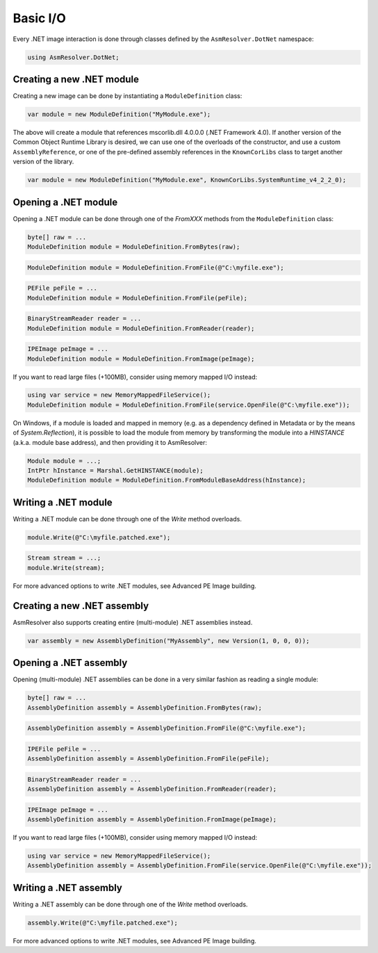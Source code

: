 Basic I/O
=========

Every .NET image interaction is done through classes defined by the ``AsmResolver.DotNet`` namespace:

.. code-block:: csharp

    using AsmResolver.DotNet;

Creating a new .NET module
--------------------------

Creating a new image can be done by instantiating a ``ModuleDefinition`` class:

.. code-block:: csharp

    var module = new ModuleDefinition("MyModule.exe");

The above will create a module that references mscorlib.dll 4.0.0.0 (.NET Framework 4.0). If another version of the Common Object Runtime Library is desired, we can use one of the overloads of the constructor, and use a custom ``AssemblyReference``, or one of the pre-defined assembly references in the ``KnownCorLibs`` class to target another version of the library.

.. code-block:: csharp 

    var module = new ModuleDefinition("MyModule.exe", KnownCorLibs.SystemRuntime_v4_2_2_0);


Opening a .NET module
---------------------

Opening a .NET module can be done through one of the `FromXXX` methods from the ``ModuleDefinition`` class:

.. code-block:: csharp

    byte[] raw = ...
    ModuleDefinition module = ModuleDefinition.FromBytes(raw);
    
.. code-block:: csharp

    ModuleDefinition module = ModuleDefinition.FromFile(@"C:\myfile.exe");

.. code-block:: csharp

    PEFile peFile = ...
    ModuleDefinition module = ModuleDefinition.FromFile(peFile);

.. code-block:: csharp

    BinaryStreamReader reader = ...
    ModuleDefinition module = ModuleDefinition.FromReader(reader);

.. code-block:: csharp

    IPEImage peImage = ...
    ModuleDefinition module = ModuleDefinition.FromImage(peImage);


If you want to read large files (+100MB), consider using memory mapped I/O instead:

.. code-block:: csharp

    using var service = new MemoryMappedFileService();
    ModuleDefinition module = ModuleDefinition.FromFile(service.OpenFile(@"C:\myfile.exe"));


On Windows, if a module is loaded and mapped in memory (e.g. as a dependency defined in Metadata or by the means of `System.Reflection`), it is possible to load the module from memory by transforming the module into a `HINSTANCE` (a.k.a. module base address), and then providing it to AsmResolver:

.. code-block:: csharp

    Module module = ...;
    IntPtr hInstance = Marshal.GetHINSTANCE(module);
    ModuleDefinition module = ModuleDefinition.FromModuleBaseAddress(hInstance);
    

Writing a .NET module
---------------------

Writing a .NET module can be done through one of the `Write` method overloads.

.. code-block:: csharp

    module.Write(@"C:\myfile.patched.exe");

.. code-block:: csharp

    Stream stream = ...;
    module.Write(stream);

For more advanced options to write .NET modules, see Advanced PE Image building.


Creating a new .NET assembly
----------------------------

AsmResolver also supports creating entire (multi-module) .NET assemblies instead.

.. code-block:: csharp

    var assembly = new AssemblyDefinition("MyAssembly", new Version(1, 0, 0, 0));


Opening a .NET assembly
-----------------------

Opening (multi-module) .NET assemblies can be done in a very similar fashion as reading a single module:

.. code-block:: csharp

    byte[] raw = ...
    AssemblyDefinition assembly = AssemblyDefinition.FromBytes(raw);

.. code-block:: csharp

    AssemblyDefinition assembly = AssemblyDefinition.FromFile(@"C:\myfile.exe");

.. code-block:: csharp

    IPEFile peFile = ...
    AssemblyDefinition assembly = AssemblyDefinition.FromFile(peFile);

.. code-block:: csharp

    BinaryStreamReader reader = ...
    AssemblyDefinition assembly = AssemblyDefinition.FromReader(reader);

.. code-block:: csharp

    IPEImage peImage = ...
    AssemblyDefinition assembly = AssemblyDefinition.FromImage(peImage);

    
If you want to read large files (+100MB), consider using memory mapped I/O instead:

.. code-block:: csharp

    using var service = new MemoryMappedFileService();
    AssemblyDefinition assembly = AssemblyDefinition.FromFile(service.OpenFile(@"C:\myfile.exe"));


Writing a .NET assembly
-----------------------

Writing a .NET assembly can be done through one of the `Write` method overloads.

.. code-block:: csharp

    assembly.Write(@"C:\myfile.patched.exe");

For more advanced options to write .NET modules, see Advanced PE Image building.
